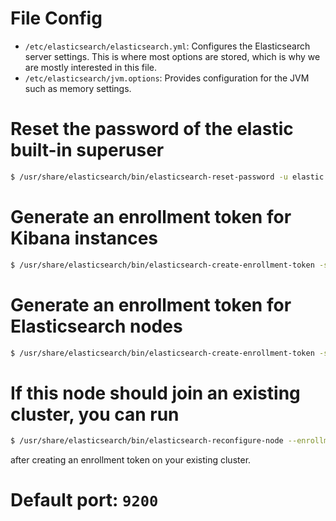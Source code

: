 * File Config
- ~/etc/elasticsearch/elasticsearch.yml~: Configures the Elasticsearch server settings.
  This is where most options are stored, which is why we are mostly interested in this file.
- ~/etc/elasticsearch/jvm.options~: Provides configuration for the JVM such as memory settings.

* Reset the password of the elastic built-in superuser
#+BEGIN_SRC sh
  $ /usr/share/elasticsearch/bin/elasticsearch-reset-password -u elastic
#+END_SRC

* Generate an enrollment token for Kibana instances
#+BEGIN_SRC sh
  $ /usr/share/elasticsearch/bin/elasticsearch-create-enrollment-token -s kibana
#+END_SRC


* Generate an enrollment token for Elasticsearch nodes
#+BEGIN_SRC sh
  $ /usr/share/elasticsearch/bin/elasticsearch-create-enrollment-token -s node
#+END_SRC

*  If this node should join an existing cluster, you can run
#+BEGIN_SRC sh
  $ /usr/share/elasticsearch/bin/elasticsearch-reconfigure-node --enrollment-token <token-here>
#+END_SRC
after creating an enrollment token on your existing cluster.

* Default port: ~9200~
